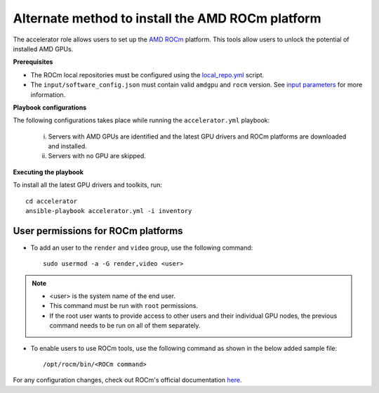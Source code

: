 Alternate method to install the AMD ROCm platform
=====================================================

The accelerator role allows users to  set up the `AMD ROCm <https://rocm.docs.amd.com/projects/install-on-linux/en/latest/>`_ platform. This tools allow users to unlock the potential of installed AMD GPUs.

**Prerequisites**

* The ROCm local repositories must be configured using the `local_repo.yml <../CreateLocalRepo/index.html>`_ script.
* The ``input/software_config.json`` must contain valid ``amdgpu`` and ``rocm`` version. See `input parameters <../CreateLocalRepo/InputParameters.html>`_ for more information.

**Playbook configurations**

The following configurations takes place while running the ``accelerator.yml`` playbook:

	i. Servers with AMD GPUs are identified and the latest GPU drivers and ROCm platforms are downloaded and installed.
	ii. Servers with no GPU are skipped.

**Executing the playbook**

To install all the latest GPU drivers and toolkits, run: ::

	cd accelerator
	ansible-playbook accelerator.yml -i inventory

User permissions for ROCm platforms
------------------------------------

* To add an user to the ``render`` and ``video`` group, use the following command: ::

        sudo usermod -a -G render,video <user>

.. note::
        * <user> is the system name of the end user.
        * This command must be run with ``root`` permissions.
        * If the root user wants to provide access to other users and their individual GPU nodes, the previous command needs to be run on all of them separately.

* To enable users to use ROCm tools, use the following command as shown in the below added sample file: ::

        /opt/rocm/bin/<ROCm command>

.. image:: ../../../images/ROCm_user_permissions.png

For any configuration changes, check out ROCm's official documentation `here. <https://rocm.docs.amd.com/projects/install-on-linux/en/latest/how-to/prerequisites.html>`_